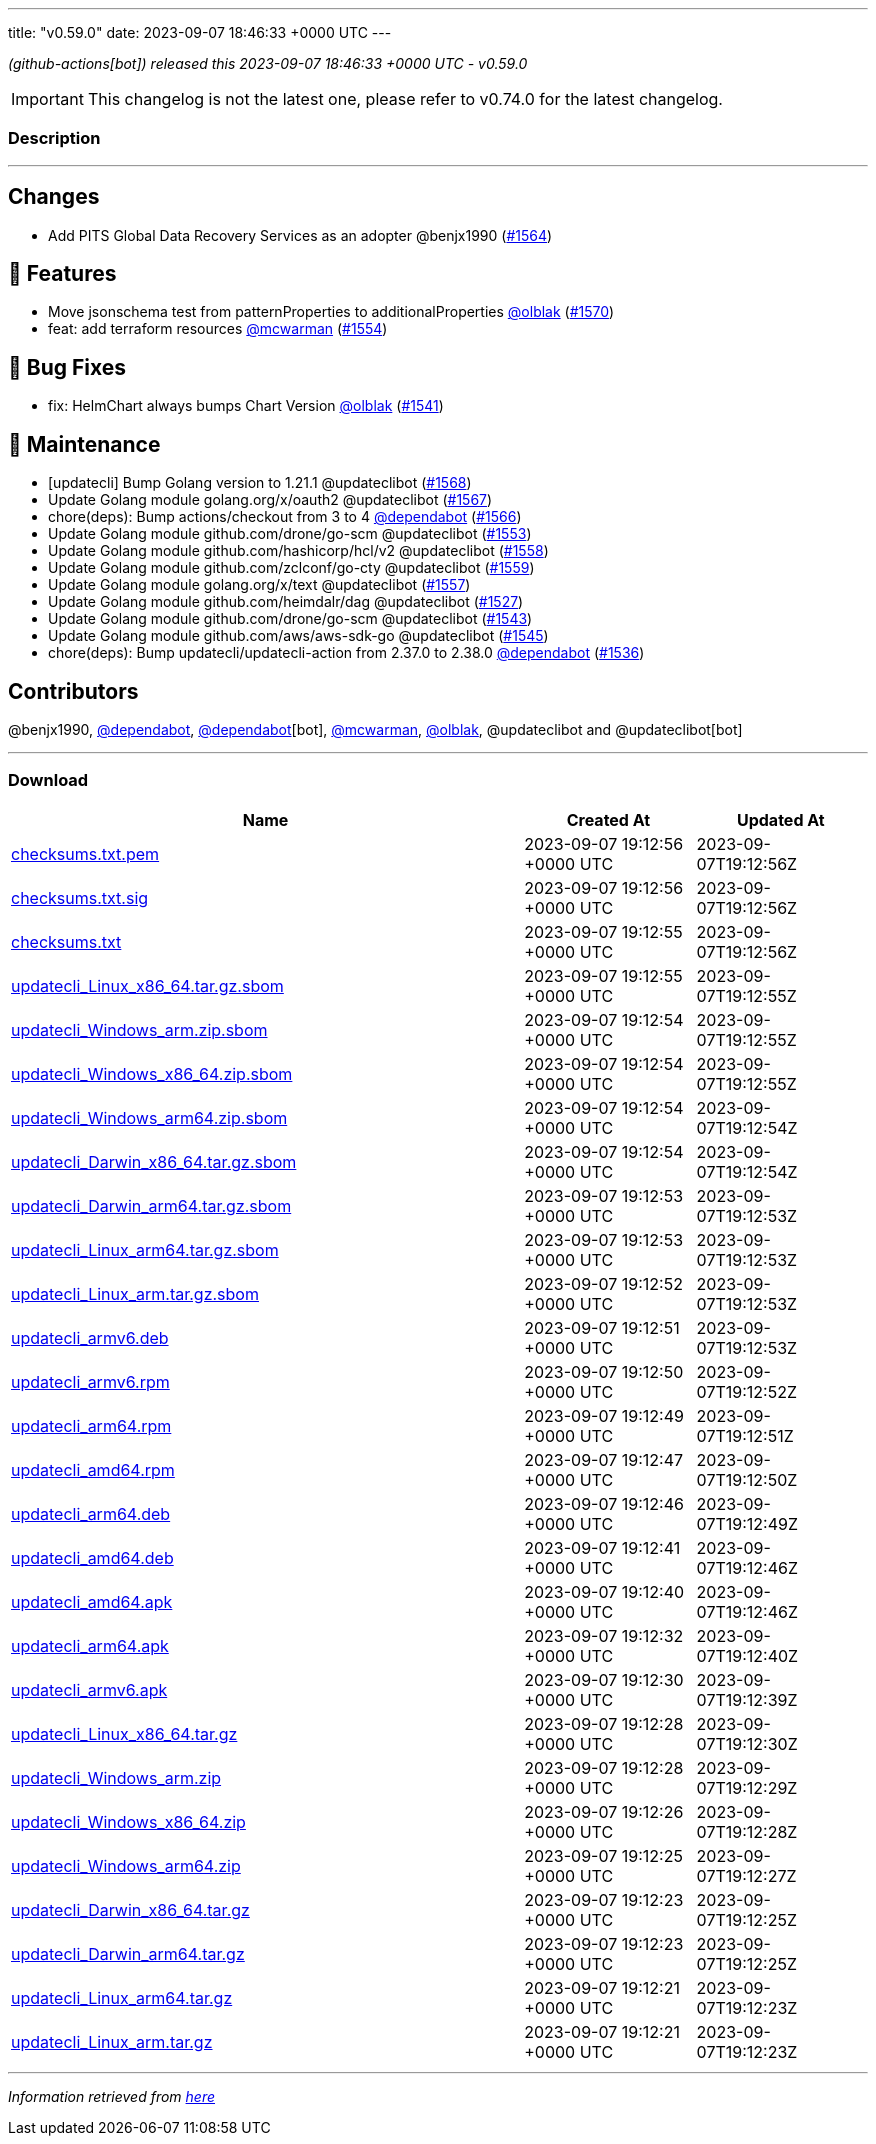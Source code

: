 ---
title: "v0.59.0"
date: 2023-09-07 18:46:33 +0000 UTC
---

// Disclaimer: this file is generated, do not edit it manually.


__ (github-actions[bot]) released this 2023-09-07 18:46:33 +0000 UTC - v0.59.0__



IMPORTANT: This changelog is not the latest one, please refer to v0.74.0 for the latest changelog.


=== Description

---

++++

<h2>Changes</h2>
<ul>
<li>Add PITS Global Data Recovery Services as an adopter @benjx1990 (<a class="issue-link js-issue-link" data-error-text="Failed to load title" data-id="1880778544" data-permission-text="Title is private" data-url="https://github.com/updatecli/updatecli/issues/1564" data-hovercard-type="pull_request" data-hovercard-url="/updatecli/updatecli/pull/1564/hovercard" href="https://github.com/updatecli/updatecli/pull/1564">#1564</a>)</li>
</ul>
<h2>🚀 Features</h2>
<ul>
<li>Move jsonschema test from patternProperties to additionalProperties <a class="user-mention notranslate" data-hovercard-type="user" data-hovercard-url="/users/olblak/hovercard" data-octo-click="hovercard-link-click" data-octo-dimensions="link_type:self" href="https://github.com/olblak">@olblak</a> (<a class="issue-link js-issue-link" data-error-text="Failed to load title" data-id="1886188717" data-permission-text="Title is private" data-url="https://github.com/updatecli/updatecli/issues/1570" data-hovercard-type="pull_request" data-hovercard-url="/updatecli/updatecli/pull/1570/hovercard" href="https://github.com/updatecli/updatecli/pull/1570">#1570</a>)</li>
<li>feat: add terraform resources <a class="user-mention notranslate" data-hovercard-type="user" data-hovercard-url="/users/mcwarman/hovercard" data-octo-click="hovercard-link-click" data-octo-dimensions="link_type:self" href="https://github.com/mcwarman">@mcwarman</a> (<a class="issue-link js-issue-link" data-error-text="Failed to load title" data-id="1877205268" data-permission-text="Title is private" data-url="https://github.com/updatecli/updatecli/issues/1554" data-hovercard-type="pull_request" data-hovercard-url="/updatecli/updatecli/pull/1554/hovercard" href="https://github.com/updatecli/updatecli/pull/1554">#1554</a>)</li>
</ul>
<h2>🐛 Bug Fixes</h2>
<ul>
<li>fix: HelmChart always bumps Chart Version <a class="user-mention notranslate" data-hovercard-type="user" data-hovercard-url="/users/olblak/hovercard" data-octo-click="hovercard-link-click" data-octo-dimensions="link_type:self" href="https://github.com/olblak">@olblak</a> (<a class="issue-link js-issue-link" data-error-text="Failed to load title" data-id="1871949595" data-permission-text="Title is private" data-url="https://github.com/updatecli/updatecli/issues/1541" data-hovercard-type="pull_request" data-hovercard-url="/updatecli/updatecli/pull/1541/hovercard" href="https://github.com/updatecli/updatecli/pull/1541">#1541</a>)</li>
</ul>
<h2>🧰 Maintenance</h2>
<ul>
<li>[updatecli] Bump Golang version to 1.21.1 @updateclibot (<a class="issue-link js-issue-link" data-error-text="Failed to load title" data-id="1884341066" data-permission-text="Title is private" data-url="https://github.com/updatecli/updatecli/issues/1568" data-hovercard-type="pull_request" data-hovercard-url="/updatecli/updatecli/pull/1568/hovercard" href="https://github.com/updatecli/updatecli/pull/1568">#1568</a>)</li>
<li>Update Golang module golang.org/x/oauth2 @updateclibot (<a class="issue-link js-issue-link" data-error-text="Failed to load title" data-id="1882500593" data-permission-text="Title is private" data-url="https://github.com/updatecli/updatecli/issues/1567" data-hovercard-type="pull_request" data-hovercard-url="/updatecli/updatecli/pull/1567/hovercard" href="https://github.com/updatecli/updatecli/pull/1567">#1567</a>)</li>
<li>chore(deps): Bump actions/checkout from 3 to 4 <a class="user-mention notranslate" data-hovercard-type="organization" data-hovercard-url="/orgs/dependabot/hovercard" data-octo-click="hovercard-link-click" data-octo-dimensions="link_type:self" href="https://github.com/dependabot">@dependabot</a> (<a class="issue-link js-issue-link" data-error-text="Failed to load title" data-id="1881820974" data-permission-text="Title is private" data-url="https://github.com/updatecli/updatecli/issues/1566" data-hovercard-type="pull_request" data-hovercard-url="/updatecli/updatecli/pull/1566/hovercard" href="https://github.com/updatecli/updatecli/pull/1566">#1566</a>)</li>
<li>Update Golang module github.com/drone/go-scm @updateclibot (<a class="issue-link js-issue-link" data-error-text="Failed to load title" data-id="1877146318" data-permission-text="Title is private" data-url="https://github.com/updatecli/updatecli/issues/1553" data-hovercard-type="pull_request" data-hovercard-url="/updatecli/updatecli/pull/1553/hovercard" href="https://github.com/updatecli/updatecli/pull/1553">#1553</a>)</li>
<li>Update Golang module github.com/hashicorp/hcl/v2 @updateclibot (<a class="issue-link js-issue-link" data-error-text="Failed to load title" data-id="1879128772" data-permission-text="Title is private" data-url="https://github.com/updatecli/updatecli/issues/1558" data-hovercard-type="pull_request" data-hovercard-url="/updatecli/updatecli/pull/1558/hovercard" href="https://github.com/updatecli/updatecli/pull/1558">#1558</a>)</li>
<li>Update Golang module github.com/zclconf/go-cty @updateclibot (<a class="issue-link js-issue-link" data-error-text="Failed to load title" data-id="1879128888" data-permission-text="Title is private" data-url="https://github.com/updatecli/updatecli/issues/1559" data-hovercard-type="pull_request" data-hovercard-url="/updatecli/updatecli/pull/1559/hovercard" href="https://github.com/updatecli/updatecli/pull/1559">#1559</a>)</li>
<li>Update Golang module golang.org/x/text @updateclibot (<a class="issue-link js-issue-link" data-error-text="Failed to load title" data-id="1878683958" data-permission-text="Title is private" data-url="https://github.com/updatecli/updatecli/issues/1557" data-hovercard-type="pull_request" data-hovercard-url="/updatecli/updatecli/pull/1557/hovercard" href="https://github.com/updatecli/updatecli/pull/1557">#1557</a>)</li>
<li>Update Golang module github.com/heimdalr/dag @updateclibot (<a class="issue-link js-issue-link" data-error-text="Failed to load title" data-id="1859592558" data-permission-text="Title is private" data-url="https://github.com/updatecli/updatecli/issues/1527" data-hovercard-type="pull_request" data-hovercard-url="/updatecli/updatecli/pull/1527/hovercard" href="https://github.com/updatecli/updatecli/pull/1527">#1527</a>)</li>
<li>Update Golang module github.com/drone/go-scm @updateclibot (<a class="issue-link js-issue-link" data-error-text="Failed to load title" data-id="1875216672" data-permission-text="Title is private" data-url="https://github.com/updatecli/updatecli/issues/1543" data-hovercard-type="pull_request" data-hovercard-url="/updatecli/updatecli/pull/1543/hovercard" href="https://github.com/updatecli/updatecli/pull/1543">#1543</a>)</li>
<li>Update Golang module github.com/aws/aws-sdk-go @updateclibot (<a class="issue-link js-issue-link" data-error-text="Failed to load title" data-id="1876188455" data-permission-text="Title is private" data-url="https://github.com/updatecli/updatecli/issues/1545" data-hovercard-type="pull_request" data-hovercard-url="/updatecli/updatecli/pull/1545/hovercard" href="https://github.com/updatecli/updatecli/pull/1545">#1545</a>)</li>
<li>chore(deps): Bump updatecli/updatecli-action from 2.37.0 to 2.38.0 <a class="user-mention notranslate" data-hovercard-type="organization" data-hovercard-url="/orgs/dependabot/hovercard" data-octo-click="hovercard-link-click" data-octo-dimensions="link_type:self" href="https://github.com/dependabot">@dependabot</a> (<a class="issue-link js-issue-link" data-error-text="Failed to load title" data-id="1866891145" data-permission-text="Title is private" data-url="https://github.com/updatecli/updatecli/issues/1536" data-hovercard-type="pull_request" data-hovercard-url="/updatecli/updatecli/pull/1536/hovercard" href="https://github.com/updatecli/updatecli/pull/1536">#1536</a>)</li>
</ul>
<h2>Contributors</h2>
<p>@benjx1990, <a class="user-mention notranslate" data-hovercard-type="organization" data-hovercard-url="/orgs/dependabot/hovercard" data-octo-click="hovercard-link-click" data-octo-dimensions="link_type:self" href="https://github.com/dependabot">@dependabot</a>, <a class="user-mention notranslate" data-hovercard-type="organization" data-hovercard-url="/orgs/dependabot/hovercard" data-octo-click="hovercard-link-click" data-octo-dimensions="link_type:self" href="https://github.com/dependabot">@dependabot</a>[bot], <a class="user-mention notranslate" data-hovercard-type="user" data-hovercard-url="/users/mcwarman/hovercard" data-octo-click="hovercard-link-click" data-octo-dimensions="link_type:self" href="https://github.com/mcwarman">@mcwarman</a>, <a class="user-mention notranslate" data-hovercard-type="user" data-hovercard-url="/users/olblak/hovercard" data-octo-click="hovercard-link-click" data-octo-dimensions="link_type:self" href="https://github.com/olblak">@olblak</a>, @updateclibot and @updateclibot[bot]</p>

++++

---



=== Download

[cols="3,1,1" options="header" frame="all" grid="rows"]
|===
| Name | Created At | Updated At

| link:https://github.com/updatecli/updatecli/releases/download/v0.59.0/checksums.txt.pem[checksums.txt.pem] | 2023-09-07 19:12:56 +0000 UTC | 2023-09-07T19:12:56Z

| link:https://github.com/updatecli/updatecli/releases/download/v0.59.0/checksums.txt.sig[checksums.txt.sig] | 2023-09-07 19:12:56 +0000 UTC | 2023-09-07T19:12:56Z

| link:https://github.com/updatecli/updatecli/releases/download/v0.59.0/checksums.txt[checksums.txt] | 2023-09-07 19:12:55 +0000 UTC | 2023-09-07T19:12:56Z

| link:https://github.com/updatecli/updatecli/releases/download/v0.59.0/updatecli_Linux_x86_64.tar.gz.sbom[updatecli_Linux_x86_64.tar.gz.sbom] | 2023-09-07 19:12:55 +0000 UTC | 2023-09-07T19:12:55Z

| link:https://github.com/updatecli/updatecli/releases/download/v0.59.0/updatecli_Windows_arm.zip.sbom[updatecli_Windows_arm.zip.sbom] | 2023-09-07 19:12:54 +0000 UTC | 2023-09-07T19:12:55Z

| link:https://github.com/updatecli/updatecli/releases/download/v0.59.0/updatecli_Windows_x86_64.zip.sbom[updatecli_Windows_x86_64.zip.sbom] | 2023-09-07 19:12:54 +0000 UTC | 2023-09-07T19:12:55Z

| link:https://github.com/updatecli/updatecli/releases/download/v0.59.0/updatecli_Windows_arm64.zip.sbom[updatecli_Windows_arm64.zip.sbom] | 2023-09-07 19:12:54 +0000 UTC | 2023-09-07T19:12:54Z

| link:https://github.com/updatecli/updatecli/releases/download/v0.59.0/updatecli_Darwin_x86_64.tar.gz.sbom[updatecli_Darwin_x86_64.tar.gz.sbom] | 2023-09-07 19:12:54 +0000 UTC | 2023-09-07T19:12:54Z

| link:https://github.com/updatecli/updatecli/releases/download/v0.59.0/updatecli_Darwin_arm64.tar.gz.sbom[updatecli_Darwin_arm64.tar.gz.sbom] | 2023-09-07 19:12:53 +0000 UTC | 2023-09-07T19:12:53Z

| link:https://github.com/updatecli/updatecli/releases/download/v0.59.0/updatecli_Linux_arm64.tar.gz.sbom[updatecli_Linux_arm64.tar.gz.sbom] | 2023-09-07 19:12:53 +0000 UTC | 2023-09-07T19:12:53Z

| link:https://github.com/updatecli/updatecli/releases/download/v0.59.0/updatecli_Linux_arm.tar.gz.sbom[updatecli_Linux_arm.tar.gz.sbom] | 2023-09-07 19:12:52 +0000 UTC | 2023-09-07T19:12:53Z

| link:https://github.com/updatecli/updatecli/releases/download/v0.59.0/updatecli_armv6.deb[updatecli_armv6.deb] | 2023-09-07 19:12:51 +0000 UTC | 2023-09-07T19:12:53Z

| link:https://github.com/updatecli/updatecli/releases/download/v0.59.0/updatecli_armv6.rpm[updatecli_armv6.rpm] | 2023-09-07 19:12:50 +0000 UTC | 2023-09-07T19:12:52Z

| link:https://github.com/updatecli/updatecli/releases/download/v0.59.0/updatecli_arm64.rpm[updatecli_arm64.rpm] | 2023-09-07 19:12:49 +0000 UTC | 2023-09-07T19:12:51Z

| link:https://github.com/updatecli/updatecli/releases/download/v0.59.0/updatecli_amd64.rpm[updatecli_amd64.rpm] | 2023-09-07 19:12:47 +0000 UTC | 2023-09-07T19:12:50Z

| link:https://github.com/updatecli/updatecli/releases/download/v0.59.0/updatecli_arm64.deb[updatecli_arm64.deb] | 2023-09-07 19:12:46 +0000 UTC | 2023-09-07T19:12:49Z

| link:https://github.com/updatecli/updatecli/releases/download/v0.59.0/updatecli_amd64.deb[updatecli_amd64.deb] | 2023-09-07 19:12:41 +0000 UTC | 2023-09-07T19:12:46Z

| link:https://github.com/updatecli/updatecli/releases/download/v0.59.0/updatecli_amd64.apk[updatecli_amd64.apk] | 2023-09-07 19:12:40 +0000 UTC | 2023-09-07T19:12:46Z

| link:https://github.com/updatecli/updatecli/releases/download/v0.59.0/updatecli_arm64.apk[updatecli_arm64.apk] | 2023-09-07 19:12:32 +0000 UTC | 2023-09-07T19:12:40Z

| link:https://github.com/updatecli/updatecli/releases/download/v0.59.0/updatecli_armv6.apk[updatecli_armv6.apk] | 2023-09-07 19:12:30 +0000 UTC | 2023-09-07T19:12:39Z

| link:https://github.com/updatecli/updatecli/releases/download/v0.59.0/updatecli_Linux_x86_64.tar.gz[updatecli_Linux_x86_64.tar.gz] | 2023-09-07 19:12:28 +0000 UTC | 2023-09-07T19:12:30Z

| link:https://github.com/updatecli/updatecli/releases/download/v0.59.0/updatecli_Windows_arm.zip[updatecli_Windows_arm.zip] | 2023-09-07 19:12:28 +0000 UTC | 2023-09-07T19:12:29Z

| link:https://github.com/updatecli/updatecli/releases/download/v0.59.0/updatecli_Windows_x86_64.zip[updatecli_Windows_x86_64.zip] | 2023-09-07 19:12:26 +0000 UTC | 2023-09-07T19:12:28Z

| link:https://github.com/updatecli/updatecli/releases/download/v0.59.0/updatecli_Windows_arm64.zip[updatecli_Windows_arm64.zip] | 2023-09-07 19:12:25 +0000 UTC | 2023-09-07T19:12:27Z

| link:https://github.com/updatecli/updatecli/releases/download/v0.59.0/updatecli_Darwin_x86_64.tar.gz[updatecli_Darwin_x86_64.tar.gz] | 2023-09-07 19:12:23 +0000 UTC | 2023-09-07T19:12:25Z

| link:https://github.com/updatecli/updatecli/releases/download/v0.59.0/updatecli_Darwin_arm64.tar.gz[updatecli_Darwin_arm64.tar.gz] | 2023-09-07 19:12:23 +0000 UTC | 2023-09-07T19:12:25Z

| link:https://github.com/updatecli/updatecli/releases/download/v0.59.0/updatecli_Linux_arm64.tar.gz[updatecli_Linux_arm64.tar.gz] | 2023-09-07 19:12:21 +0000 UTC | 2023-09-07T19:12:23Z

| link:https://github.com/updatecli/updatecli/releases/download/v0.59.0/updatecli_Linux_arm.tar.gz[updatecli_Linux_arm.tar.gz] | 2023-09-07 19:12:21 +0000 UTC | 2023-09-07T19:12:23Z

|===


---

__Information retrieved from link:https://github.com/updatecli/updatecli/releases/tag/v0.59.0[here]__

